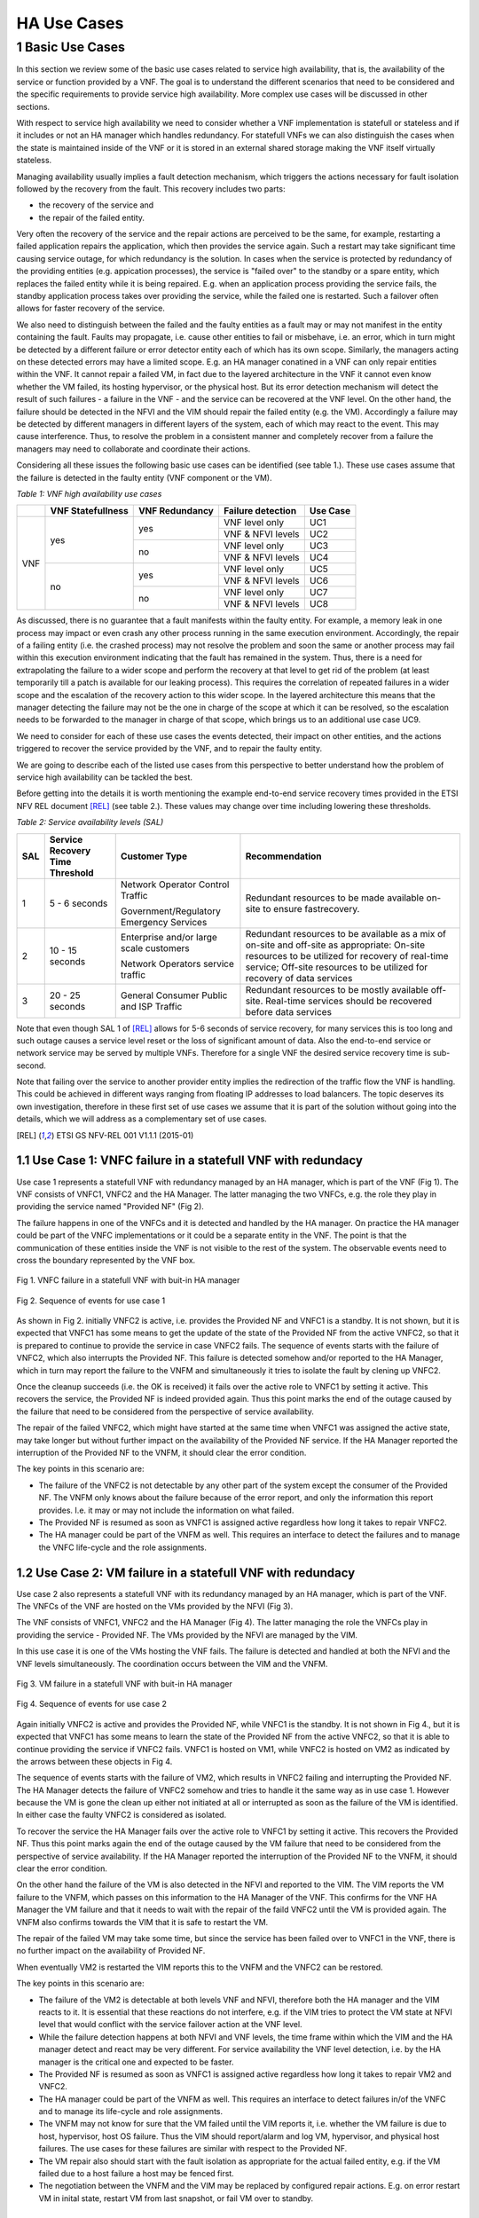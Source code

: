============
HA Use Cases
============

*****************
1 Basic Use Cases
*****************


In this section we review some of the basic use cases related to service high availability,
that is, the availability of the service or function provided by a VNF. The goal is to
understand the different scenarios that need to be considered and the specific requirements
to provide service high availability. More complex use cases will be discussed in
other sections.

With respect to service high availability we need to consider whether a VNF implementation is
statefull or stateless and if it includes or not an HA manager which handles redundancy.
For statefull VNFs we can also distinguish the cases when the state is maintained inside
of the VNF or it is stored in an external shared storage making the VNF itself virtually
stateless.

Managing availability usually implies a fault detection mechanism, which triggers the
actions necessary for fault isolation followed by the recovery from the fault.
This recovery includes two parts:

* the recovery of the service and
* the repair of the failed entity.

Very often the recovery of the service and the repair actions are perceived to be the same, for
example, restarting a failed application repairs the application, which then provides the service again.
Such a restart may take significant time causing service outage, for which redundancy is the solution.
In cases when the service is protected by redundancy of the providing entities (e.g. appication
processes), the service is "failed over" to the standby or a spare entity, which replaces the
failed entity while it is being repaired. E.g. when an application process providing the service fails,
the standby application process takes over providing the service, while the failed one is restarted.
Such a failover often allows for faster recovery of the service.

We also need to distinguish between the failed and the faulty entities as a fault may or
may not manifest in the entity containing the fault. Faults may propagate, i.e. cause other entities
to fail or misbehave, i.e. an error, which in turn might be detected by a different failure or
error detector entity each of which has its own scope. Similarly, the managers acting on these
detected errors may have a limited scope. E.g. an HA manager conatined in a VNF can only repair
entities within the VNF. It cannot repair a failed VM, in  fact due to the layered architecture
in the VNF it cannot even know whether the VM failed, its hosting hypervisor, or the physical host.
But its error detection mechanism will detect the result of such failures - a failure in the VNF -
and the service can be recovered at the VNF level.
On the other hand, the failure should be detected in the NFVI and the VIM should repair the failed
entity (e.g. the VM). Accordingly a failure may be detected by different managers in different layers
of the system, each of which may react to the event. This may cause interference.
Thus, to resolve the problem in a consistent manner and completely recover from
a failure the managers may need to collaborate and coordinate their actions.

Considering all these issues the following basic use cases can be identified (see table 1.).
These use cases assume that the failure is detected in the faulty entity (VNF component
or the VM).


*Table 1: VNF high availability use cases*

+---------+-------------------+----------------+-------------------+----------+
|         | VNF Statefullness | VNF Redundancy | Failure detection | Use Case |
+=========+===================+================+===================+==========+
| VNF     | yes               | yes            | VNF level only    | UC1      |
|         |                   |                +-------------------+----------+
|         |                   |                | VNF & NFVI levels | UC2      |
|         |                   +----------------+-------------------+----------+
|         |                   | no             | VNF level only    | UC3      |
|         |                   |                +-------------------+----------+
|         |                   |                | VNF & NFVI levels | UC4      |
|         +-------------------+----------------+-------------------+----------+
|         | no                | yes            | VNF level only    | UC5      |
|         |                   |                +-------------------+----------+
|         |                   |                | VNF & NFVI levels | UC6      |
|         |                   +----------------+-------------------+----------+
|         |                   | no             | VNF level only    | UC7      |
|         |                   |                +-------------------+----------+
|         |                   |                | VNF & NFVI levels | UC8      |
+---------+-------------------+----------------+-------------------+----------+

As discussed, there is no guarantee that a fault manifests within the faulty entity. For
example, a memory leak in one process may impact or even crash any other process running in
the same execution environment. Accordingly, the repair of a failing entity (i.e. the crashed process)
may not resolve the problem and soon the same or another process may fail within this execution
environment indicating that the fault has remained in the system.
Thus, there is a need for extrapolating the failure to a wider scope and perform the
recovery at that level to get rid of the problem (at least temporarily till a patch is available
for our leaking process).
This requires the correlation of repeated failures in a wider scope and the escalation of the
recovery action to this wider scope. In the layered architecture this means that the manager detecting the
failure may not be the one in charge of the scope at which it can be resolved, so the escalation needs to
be forwarded to the manager in charge of that scope, which brings us to an additional use case UC9.

We need to consider for each of these use cases the events detected, their impact on other entities,
and the actions triggered to recover the service provided by the VNF, and to repair the
faulty entity.

We are going to describe each of the listed use cases from this perspective to better
understand how the problem of service high availability can be tackled the best.

Before getting into the details it is worth mentioning the example end-to-end service recovery
times provided in the ETSI NFV REL document [REL]_ (see table 2.). These values may change over time
including lowering these thresholds.

*Table 2: Service availability levels (SAL)*

+----+---------------+----------------------+------------------------------------+
|SAL |Service        |Customer Type         | Recommendation                     |
|    |Recovery       |                      |                                    |
|    |Time           |                      |                                    |
|    |Threshold      |                      |                                    |
+====+===============+======================+====================================+
|1   |5 - 6 seconds  |Network Operator      |Redundant resources to be           |
|    |               |Control Traffic       |made available on-site to           |
|    |               |                      |ensure fastrecovery.                |
|    |               |Government/Regulatory |                                    |
|    |               |Emergency Services    |                                    |
+----+---------------+----------------------+------------------------------------+
|2   |10 - 15 seconds|Enterprise and/or     |Redundant resources to be available |
|    |               |large scale customers |as a mix of on-site and off-site    |
|    |               |                      |as appropriate: On-site resources to|
|    |               |Network Operators     |be utilized for recovery of         |
|    |               |service traffic       |real-time service; Off-site         |
|    |               |                      |resources to be utilized for        |
|    |               |                      |recovery of data services           |
+----+---------------+----------------------+------------------------------------+
|3   |20 - 25 seconds|General Consumer      |Redundant resources to be mostly    |
|    |               |Public and ISP        |available off-site. Real-time       |
|    |               |Traffic               |services should be recovered before |
|    |               |                      |data services                       |
+----+---------------+----------------------+------------------------------------+

Note that even though SAL 1 of [REL]_ allows for 5-6 seconds of service recovery,
for many services this is too long and such outage causes a service level reset or
the loss of significant amount of data. Also the end-to-end service or network service
may be served by multiple VNFs. Therefore for a single VNF the desired
service recovery time is sub-second.

Note that failing over the service to another provider entity implies the redirection of the traffic
flow the VNF is handling. This could be achieved in different ways ranging from floating IP addresses
to load balancers. The topic deserves its own investigation, therefore in these first set of
use cases we assume that it is part of the solution without going into the details, which
we will address as a complementary set of use cases.

.. [REL] ETSI GS NFV-REL 001 V1.1.1 (2015-01)


1.1 Use Case 1: VNFC failure in a statefull VNF with redundacy
==============================================================

Use case 1 represents a statefull VNF with redundancy managed by an HA manager,
which is part of the VNF (Fig 1). The VNF consists of VNFC1, VNFC2 and the HA Manager.
The latter managing the two VNFCs, e.g. the role they play in providing the service
named "Provided NF" (Fig 2).

The failure happens in one of the VNFCs and it is detected and handled by the HA manager.
On practice the HA manager could be part of the VNFC implementations or it could
be a separate entity in the VNF. The point is that the communication of these
entities inside the VNF is not visible to the rest of the system. The observable
events need to cross the boundary represented by the VNF box.


.. figure:: images/Slide4.png
    :alt: VNFC failure in a statefull VNF
    :figclass: align-center

    Fig 1. VNFC failure in a statefull VNF with buit-in HA manager


.. figure:: images/StatefullVNF-VNFCfailure.png
    :alt: MSC of the VNFC failure in a statefull VNF
    :figclass: align-center

    Fig 2. Sequence of events for use case 1


As shown in Fig 2. initially VNFC2 is active, i.e. provides the Provided NF and VNFC1
is a standby. It is not shown, but it is expected that VNFC1 has some means to get the update
of the state of the Provided NF from the active VNFC2, so that it is prepared to continue to
provide the service in case VNFC2 fails.
The sequence of events starts with the failure of VNFC2, which also interrupts the
Provided NF. This failure is detected somehow and/or reported to the HA Manager, which
in turn may report the failure to the VNFM and simultaneously it tries to isolate the
fault by clening up VNFC2.

Once the cleanup succeeds (i.e. the OK is received) it fails over the active role to
VNFC1 by setting it active. This recovers the service, the Provided NF is indeed
provided again. Thus this point marks the end of the outage caused by the failure
that need to be considered from the perspective of service availability.

The repair of the failed VNFC2, which might have started at the same time
when VNFC1 was assigned the active state, may take longer but without further impact
on the availability of the Provided NF service.
If the HA Manager reported the interruption of the Provided NF to the VNFM, it should
clear the error condition.

The key points in this scenario are:

* The failure of the VNFC2 is not detectable by any other part of the system except
  the consumer of the Provided NF. The VNFM only
  knows about the failure because of the error report, and only the information this
  report provides. I.e. it may or may not include the information on what failed.
* The Provided NF is resumed as soon as VNFC1 is assigned active regardless how long
  it takes to repair VNFC2.
* The HA manager could be part of the VNFM as well. This requires an interface to
  detect the failures and to manage the VNFC life-cycle and the role assignments.

1.2 Use Case 2: VM failure in a statefull VNF with redundacy
============================================================

Use case 2 also represents a statefull VNF with its redundancy managed by an HA manager,
which is part of the VNF. The VNFCs of the VNF are hosted on the VMs provided by
the NFVI (Fig 3).

The VNF consists of VNFC1, VNFC2 and the HA Manager (Fig 4). The latter managing
the role the VNFCs play in providing the service - Provided NF.
The VMs provided by the NFVI are managed by the VIM.


In this use case it is one of the VMs hosting the VNF fails. The failure is detected
and handled at both the NFVI and the VNF levels simultaneously. The coordination occurs
between the VIM and the VNFM.


.. figure:: images/Slide6.png
    :alt: VM failure in a statefull VNF
    :figclass: align-center

    Fig 3. VM failure in a statefull VNF with buit-in HA manager


.. figure:: images/StatefullVNF-VMfailure.png
    :alt: MSC of the VM failure in a statefull VNF
    :figclass: align-center

    Fig 4. Sequence of events for use case 2


Again initially VNFC2 is active and provides the Provided NF, while VNFC1 is the standby.
It is not shown in Fig 4., but it is expected that VNFC1 has some means to learn the state
of the Provided NF from the active VNFC2, so that it is able to continue providing the
service if VNFC2 fails. VNFC1 is hosted on VM1, while VNFC2 is hosted on VM2 as indicated by
the arrows between these objects in Fig 4.

The sequence of events starts with the failure of VM2, which results in VNFC2 failing and
interrupting the Provided NF. The HA Manager detects the failure of VNFC2 somehow
and tries to handle it the same way as in use case 1. However because the VM is gone the
clean up either not initiated at all or interrupted as soon as the failure of the VM is
identified. In either case the faulty VNFC2 is considered as isolated.

To recover the service the HA Manager fails over the active role to VNFC1 by setting it active.
This recovers the Provided NF. Thus this point marks again the end of the outage caused
by the VM failure that need to be considered from the perspective of service availability.
If the HA Manager reported the interruption of the Provided NF to the VNFM, it should
clear the error condition.

On the other hand the failure of the VM is also detected in the NFVI and reported to the VIM.
The VIM reports the VM failure to the VNFM, which passes on this information
to the HA Manager of the VNF. This confirms for the VNF HA Manager the VM failure and that
it needs to wait with the repair of the faild VNFC2 until the VM is provided again. The
VNFM also confirms towards the VIM that it is safe to restart the VM.

The repair of the failed VM may take some time, but since the service has been failed over
to VNFC1 in the VNF, there is no further impact on the availability of Provided NF.

When eventually VM2 is restarted the VIM reports this to the VNFM and
the VNFC2 can be restored.

The key points in this scenario are:

* The failure of the VM2 is detectable at both levels VNF and NFVI, therefore both the HA
  manager and the VIM reacts to it. It is essential that these reactions do not interfere,
  e.g. if the VIM tries to protect the VM state at NFVI level that would conflict with the
  service failover action at the VNF level.
* While the failure detection happens at both NFVI and VNF levels, the time frame within
  which the VIM and the HA manager detect and react may be very different. For service
  availability the VNF level detection, i.e. by the HA manager is the critical one and expected
  to be faster.
* The Provided NF is resumed as soon as VNFC1 is assigned active regardless how long
  it takes to repair VM2 and VNFC2.
* The HA manager could be part of the VNFM as well.
  This requires an interface to detect failures in/of the VNFC and to manage its life-cycle and
  role assignments.
* The VNFM may not know for sure that the VM failed until the VIM reports it, i.e. whether
  the VM failure is due to host, hypervisor, host OS failure. Thus the VIM should report/alarm
  and log VM, hypervisor, and physical host failures. The use cases for these failures
  are similar with respect to the Provided NF.
* The VM repair also should start with the fault isolation as appropriate for the actual
  failed entity, e.g. if the VM failed due to a host failure a host may be fenced first.
* The negotiation between the VNFM and the VIM may be replaced by configured repair actions.
  E.g. on error restart VM in inital state, restart VM from last snapshot, or fail VM over to standby.


1.3 Use Case 3: VNFC failure in a statefull VNF with no redundacy
=================================================================

Use case 3 also represents a statefull VNF, but it stores its state externally on a
virtual disk provided by the NFVI. It has a single VNFC and it is managed by the VNFM
(Fig 5).

In this use case the VNFC fails and the failure is detected and handled by the VNFM.


.. figure:: images/Slide10.png
    :alt: VNFC failure in a statefull VNF No-Red
    :figclass: align-center

    Fig 5. VNFC failure in a statefull VNF with no redundancy


.. figure:: images/StatefullVNF-VNFCfailureNoRed.png
    :alt: MSC of the VNFC failure in a statefull VNF No-Red
    :figclass: align-center

    Fig 6. Sequence of events for use case 3


The VNFC periodically checkpoints the state of the Provided NF to the external storage,
so that in case of failure the Provided NF can be resumed (Fig 6).

When the VNFC fails the Provided NF is interrupted. The failure is detected by the VNFM
somehow, which to isolate the fault first cleans up the VNFC, then if the cleanup is
successful it restarts the VNFC. When the VNFC starts up, first it reads the last checkpoint
for the Provided NF, then resumes providing it. The service outage lasts from the VNFC failure
till this moment.

The key points in this scenario are:

* The service state is saved in an external storage which should be highly available too to
  protect the service.
* The NFVI should provide this guarantee and also that storage and access network failures
  are handled seemlessly from the VNF's perspective.
* The VNFM has means to detect VNFC failures and manage its life-cycle appropriately. This is
  not required if the VNF also provides its availability management.
* The Provided NF can be resumed only after the VNFC is restarted and it has restored the
  service state from the last checkpoint created before the failure.
* Having a spare VNFC can speed up the service recovery. This requires that the VNFM coordinates
  the role each VNFC takes with respect to the Provided NF. I.e. the VNFCs do not act on the
  stored state simultaneously potentially interfering and corrupting it.



1.4 Use Case 4: VM failure in a statefull VNF with no redundacy
===============================================================

Use case 4 also represents a statefull VNF without redundancy, which stores its state externally on a
virtual disk provided by the NFVI. It has a single VNFC managed by the VNFM
(Fig 7) as in use case 3.

In this use case the VM hosting the VNFC fails and the failure is detected and handled by
the VNFM and the VIM simultaneously.


.. figure:: images/Slide11.png
    :alt: VM failure in a statefull VNF No-Red
    :figclass: align-center

    Fig 7. VM failure in a statefull VNF with no redundancy

.. figure:: images/StatefullVNF-VMfailureNoRed.png
    :alt: MSC of the VM failure in a statefull VNF No-Red
    :figclass: align-center

    Fig 8. Sequence of events for use case 4

Again, the VNFC regularly checkpoints the state of the Provided NF to the external storage,
so that it can be resumed in case of a failure (Fig 8).

When the VM hosting the VNFC fails the Provided NF is interrupted.

On the one hand side, the failure is detected by the VNFM somehow, which to isolate the fault tries
to clean the VNFC up which cannot be done because of the VM failure. When the absence of the VM has been
determined the VNFM has to wait with restarting the VNFC until the hosting VM is restored. The VNFM
may report the problem to the VIM, requesting a repair.

On the other hand the failure is detected in the NFVI and reported to the VIM, which reports it
to the VNFM, if the VNFM hasn't reported it yet.
If the VNFM has requested the VM repair or if it acknowledges the repair, the VIM restarts the VM.
Once the VM is up the VIM reports it to the VNFM, which in turn can restart the VNFC.

When the VNFC restarts first it reads the last checkpoint for the Provided NF,
to be able to resume it.
The service outage last until this is recovery completed.

The key points in this scenario are:


* The service state is saved in external storage which should be highly available to
  protect the service.
* The NFVI should provide such a guarantee and also that storage and access network failures
  are handled seemlessly from the perspective of the VNF.
* The Provided NF can be resumed only after the VM and the VNFC are restarted and the VNFC
  has restored the service state from the last checkpoint created before the failure.
* The VNFM has means to detect VNFC failures and manage its life-cycle appropriately. Alternatively
  the VNF may also provide its availability management.
* The VNFM may not know for sure that the VM failed until the VIM reports this. It also cannot
  distinguish host, hypervisor and host OS failures. Thus the VIM should report/alarm and log
  VM, hypervisor, and physical host failures. The use cases for these failures are
  similar with respect to the Provided NF.
* The VM repair also should start with the fault isolation as appropriate for the actual
  failed entity, e.g. if the VM failed due to a host failure a host may be fenced first.
* The negotiation between the VNFM and the VIM may be replaced by configured repair actions.
* VM level redundancy, i.e. running a standby or spare VM in the NFVI would allow faster service
  recovery for this use case, but by itself it may not protect agains VNFC level failures. I.e.
  VNFC level error detection is still required.



1.5 Use Case 5: VNFC failure in a stateless VNF with redundancy
===============================================================

Use case 5 represents a stateless VNF with redundancy, i.e. it is composed of VNFC1 and VNFC2.
They are managed by an HA manager within the VNF. The HA manager assigns the active role to provide
the Provided NF to one of the VNFCs while the other remains a spare meaning that it has no state
information for the Provided NF (Fig 9) therefore it could replace any other VNFC capable of
providing the Provided NF service.

In this use case the VNFC fails and the failure is detected and handled by the HA manager.


.. figure:: images/Slide13.png
    :alt: VNFC failure in a stateless VNF with redundancy
    :figclass: align-center

    Fig 9. VNFC failure in a stateless VNF with redundancy


.. figure:: images/StatelessVNF-VNFCfailure.png
    :alt: MSC of the VNFC failure in a stateless VNF with redundancy
    :figclass: align-center

    Fig 10. Sequence of events for use case 5


Initially VNFC2 provides the Provided NF while VNFC1 is idle or might not even been instatiated
yet (Fig 10).

When VNFC2 fails the Provided NF is interrupted. This failure is detected by the HA manager,
which as a first reaction cleans up VNFC2 (fault isolation), then it assigns the active role to
VNFC1. It may report an error to the VNFM as well.

Since there is no state information to recover, VNFC1 can accept the active role right away
and resume providing the Provided NF service. Thus the service outage is over. If the HA manager
reported an error to the VNFM it should clear it at this point.

The key points in this scenario are:

* The spare VNFC may be instantiated only once the failure of active VNFC is detected.
* As a result the HA manager's role might be limited to life-cycle management, i.e. no role
  assignment is needed if the VNFCs provide the service as soon as they are started up.
* Accordingly the HA management could be part of a generic VNFM provided it is capable of detecting
  the VNFC failures. Besides the service users, the VNFC failure may not be detectable at any other
  part of the system.
* Also there could be multiple active VNFCs sharing the load of Provided NF and the spare/standby
  may protect all of them.
* Reporting the service failure to the VNFM is optional as the HA manager is in charge of recovering
  the service and it is aware of the redundancy needed to do so.


1.6 Use Case 6: VM failure in a stateless VNF with redundacy
============================================================


Similarly to use case 5, use case 6 represents a stateless VNF composed of VNFC1 and VNFC2,
which are managed by an HA manager within the VNF. The HA manager assigns the active role to
provide the Provided NF to one of the VNFCs while the other remains a spare meaning that it has
no state information for the Provided NF (Fig 11) and it could replace any other VNFC capable
of providing the Provided NF service.

As opposed to use case 5 in this use case the VM hosting one of the VNFCs fails. This failure is
detected and handled by the HA manager as well as the VIM.


.. figure:: images/Slide14.png
    :alt: VM failure in a stateless VNF with redundancy
    :figclass: align-center

    Fig 11. VM failure in a stateless VNF with redundancy


.. figure:: images/StatelessVNF-VMfailure.png
    :alt: MSC of the VM failure in a stateless VNF with redundancy
    :figclass: align-center

    Fig 12. Sequence of events for use case 6


Initially VNFC2 provides the Provided NF while VNFC1 is idle or might not have been instatiated
yet (Fig 12) as in use case 5.

When VM2 fails VNFC2 fails with it and the Provided NF is interrupted. The failure is detected by
the HA manager and by the VIM simultaneously and independently.

The HA manager's first reaction is trying to clean up VNFC2 to isolate the fault. This is considered to
be successful as soon as the disappearance of the VM is confirmed.
After this the HA manager assigns the active role to VNFC1. It may report the error to the VNFM as well
requesting a VM repair.

Since there is no state information to recover, VNFC1 can accept the assignment right away
and resume the Provided NF service. Thus the service outage is over. If the HA manager reported
an error to the VNFM for the service it should clear it at this point.

Simultaneously the VM failure is detected in the NFVI and reported to the VIM, which reports it
to the VNFM, if the VNFM hasn't requested a repair yet. If the VNFM requested the VM repair or if
it acknowledges the repair, the VIM restarts the VM.

Once the VM is up the VIM reports it to the VNFM, which in turn may restart the VNFC if needed.


The key points in this scenario are:

* The spare VNFC may be instantiated only after the detection of the failure of the active VNFC.
* As a result the HA manager's role might be limited to life-cycle management, i.e. no role
  assignment is needed if the VNFC provides the service as soon as it is started up.
* Accordingly the HA management could be part of a generic VNFM provided if it is capable of detecting
  failures in/of the VNFC and managing its life-cycle.
* Also there could be multiple active VNFCs sharing the load of Provided NF and the spare/standby
  may protect all of them.
* The VNFM may not know for sure that the VM failed until the VIM reports this. It also cannot
  distinguish host, hypervisor and host OS failures. Thus the VIM should report/alarm and log
  VM, hypervisor, and physical host failures. The use cases for these failures are
  similar with respect to each Provided NF.
* The VM repair also should start with the fault isolation as appropriate for the actual
  failed entity, e.g. if the VM failed due to a host failure a host needs to be fenced first.
* The negotiation between the VNFM and the VIM may be replaced by configured repair actions.
* Reporting the service failure to the VNFM is optional as the HA manager is in charge recovering
  the service and it is aware of the redundancy needed to do so.



1.7 Use Case 7: VNFC failure in a stateless VNF with no redundancy
==================================================================

Use case 7 represents a stateless VNF composed of a single VNFC, i.e. with no redundancy.
The VNF and in particular its VNFC is managed by the VNFM through managing its life-cycle (Fig 13).

In this use case the VNFC fails. This failure is detected and handled by the VNFM. This use case
requires that the VNFM can detect the failures in the VNF or they are reported to the VNFM.

The failure is only detectable at the VNFM level and it is handled by the VNFM restarting the VNFC.


.. figure:: images/Slide16.png
    :alt: VNFC failure in a stateless VNF with no redundancy
    :figclass: align-center

    Fig 13. VNFC failure in a stateless VNF with no redundancy


.. figure:: images/StatelessVNF-VNFCfailureNoRed.png
    :alt: MSC of the VNFC failure in a stateless VNF with no redundancy
    :figclass: align-center

    Fig 14. Sequence of events for use case 7

The VNFC is providing the Provided NF when it fails (Fig 14). This failure is detected or reported to
the VNFM, which has to clean up the VNFC to isolate the fault. After cleanup success it can proceed
with restarting the VNFC, which as soon as it is up it starts to provide the Provided NF
as there is no state to recover.

Thus the service outage is over, but it has inclueded the entire time needed to restart the VNFC.
Considering that the VNF is stateless this may not be significant still.


The key points in this scenario are:

* The VNFM has to have the means to detect VNFC failures and manage its life-cycle appropriately.
  This is not required if the VNF comes with its availability management, but this is very unlikely
  for such stateless VNFs.
* The Provided NF can be resumed as soon as the VNFC is restarted, i.e. the restart time determines
  the outage.
* In case multiple VNFCs are used they should not interfere with one another, they should
  operate independently.


1.8 Use Case 8: VM failure in a stateless VNF with no redundancy
================================================================

Use case 8 represents the same stateless VNF composed of a single VNFC as use case 7, i.e. with
no redundancy. The VNF and in particular its VNFC is managed by the VNFM through managing its
life-cycle (Fig 15).

In this use case the VM hosting the VNFC fails. This failure is detected and handled by the VNFM
as well as by the VIM.


.. figure:: images/Slide17.png
    :alt: VM failure in a stateless VNF with no redundancy
    :figclass: align-center

    Fig 15. VM failure in a stateless VNF with no redundancy


.. figure:: images/StatelessVNF-VMfailureNoRed.png
    :alt: MSC of the VM failure in a stateless VNF with no redundancy
    :figclass: align-center

    Fig 16. Sequence of events for use case 8

The VNFC is providing the Provided NF when the VM hosting the VNFC fails (Fig 16).

This failure may be detected or reported to the VNFM as a failure of the VNFC. The VNFM may
not be aware at this point that it is a VM failure. Accordingly its first reaction as in use case 7
is to clean up the VNFC to isolate the fault. Since the VM is gone, this cannot succeed and the VNFM
becomes aware of the VM failure through this or it is reported by the VIM. In either case it has to wait
with the repair of the VMFC until the VM becomes available again.

Meanwhile the VIM also detects the VM failure and reports it to the VNFM unless the VNFM has already
requested the VM repair. After the VNFM confirming the VM repair the VIM restarts the VM and reports
the successful repair to the VNFM, which in turn can start the VNFC hosted on it.


Thus the recovery of the Provided NF includes the restart time of the VM and of the VNFC.

The key points in this scenario are:

* The VNFM has to have the means to detect VNFC failures and manage its life-cycle appropriately.
  This is not required if the VNF comes with its availability management, but this is very unlikely
  for such stateless VNFs.
* The Provided NF can be resumed only after the VNFC is restarted on the repaired VM, i.e. the
  restart time of the VM and the VNFC determines the outage.
* In case multiple VNFCs are used they should not interfere with one another, they should
  operate independently.
* The VNFM may not know for sure that the VM failed until the VIM reports this. It also cannot
  distinguish host, hypervisor and host OS failures. Thus the VIM should report/alarm and log
  VM, hypervisor, and physical host failures. The use cases for these failures are
  similar with respect to each Provided NF.
* The VM repair also should start with the fault isolation as appropriate for the actual
  failed entity, e.g. if the VM failed due to a host failure the host needs to be fenced first.
* The repair negotiation between the VNFM and the VIM may be replaced by configured repair actions.
* VM level redundancy, i.e. running a standby or spare VM in the NFVI would allow faster service
  recovery for this use case, but by itself it may not protect agains VNFC level failures. I.e.
  VNFC level error detection is still required.

1.9 Use Case 9: Repeated VNFC failure in a stateless VNF with no redundancy
===========================================================================

Finally use case 9 represents again a stateless VNF composed of a single VNFC as in use case 7, i.e.
with no redundancy. The VNF and in particular its VNFC is managed by the VNFM through managing its
life-cycle.

In this use case the VNFC fails repeatedly. This failure is detected and handled by the VNFM,
but results in no resolution of the fault (Fig 17) because the VNFC is manifesting a fault,
which is not in its scope. I.e. the fault is propagating to the VNFC from a faulty VM or host,
for example. Thus the VNFM cannot resolve the problem by itself.


.. figure:: images/Slide19.png
    :alt: Repeated VNFC failure in a stateless VNF with no redundancy
    :figclass: align-center

    Fig 17. VM failure in a stateless VNF with no redundancy


To handle this case the failure handling needs to be escalated to the a bigger fault zone
(or fault domain), i.e. a scope within which the faults may propagate and manifest. In case of the
VNF the bigger fault zone is the VM and the facilities hosting it, all managed by the VIM.

Thus the VNFM should request the repair from the VIM (Fig 18).

Since the VNFM is only aware of the VM, it needs to report an error on the VM and it is the
VIM's responsibility to sort out what might be the scope of the actual fault depending on other
failures and error reports in its scope.


.. figure:: images/Slide20.png
    :alt: Escalation of repeated VNFC failure in a stateless VNF with no redundancy
    :figclass: align-center

    Fig 18. VM failure in a stateless VNF with no redundancy


.. figure:: images/StatelessVNF-VNFCfailureNoRed-Escalation.png
    :alt: MSC of the VM failure in a stateless VNF with no redundancy
    :figclass: align-center

    Fig 19. Sequence of events for use case 9


This use case starts similarly to use case 7, i.e. the VNFC is provideing the Provided NF when it fails
(Fig 17).
This failure is detected or reported to the VNFM, which cleans up the VNFC to isolate the fault.
After successful cleanup the VNFM proceeds with restarting the VNFC, which as soon as it is up
starts to provide the Provided NF again as in use case 7.

However the VNFC failure occurs N times repeatedly within some Probation time for which the VNFM starts
the timer when it detects the first failure of the VNFC. When the VNFC fails once more still within the
probation time the Escalation counter maximum is exceeded and the VNFM reports an error to the VIM on
the VM hosting the VNFC as obviously cleaning up and restarting the VNFC did not solve the problem.

When the VIM receives the error report for the VM it has to isolate the fault by cleaning up at least
the VM. After successful cleanup it can restart the VM and once it is up report the VM repair to the VNFM.
At this point the VNFM can restart the VNFC, which in turn resumes the Provided VM.

In this scenario the VIM needs to evaluate what may be the scope of the fault to determine what entity
needs a repair. For example, if it has detected VM failures on that same host, or other VNFMs
reported errors on VMs hosted on the same host, it should consider that the entire host needs a repair.


The key points in this scenario are:

* The VNFM has to have the means to detect VNFC failures and manage its life-cycle appropriately.
  This is not required if the VNF comes with its availability management, but this is very unlikely
  for such stateless VNFs.
* The VNFM needs to correlate VNFC failures over time to be able to detect failure of a bigger fault zone.
  One way to do so is through counting the failures within a probation time.
* The VIM cannot detect all failures caused by faults in the entities under its control. It should be
  able to receive error reports and correlate these error reports based on the dependencies
  of the different entities.
* The VNFM does not know the source of the failure, i.e. the faulty entity.
* The VM repair should start with the fault isolation as appropriate for the actual
  failed entity, e.g. if the VM failed due to a host failure the host needs to be fenced first.
